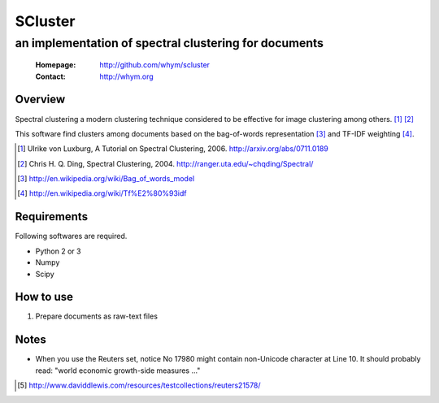 =====================
SCluster
=====================
--------------------------------------------------------
an implementation of spectral clustering for documents
--------------------------------------------------------

 :Homepage: http://github.com/whym/scluster
 :Contact:  http://whym.org

Overview
==============================
Spectral clustering a modern clustering technique considered to be effective for image clustering among others. [#]_ [#]_

This software find clusters among documents based on the bag-of-words representation [#]_ and TF-IDF weighting [#]_.

.. [#] Ulrike von Luxburg, A Tutorial on Spectral Clustering, 2006. http://arxiv.org/abs/0711.0189
.. [#] Chris H. Q. Ding, Spectral Clustering, 2004. http://ranger.uta.edu/~chqding/Spectral/
.. [#] http://en.wikipedia.org/wiki/Bag_of_words_model
.. [#] http://en.wikipedia.org/wiki/Tf%E2%80%93idf

Requirements
==============================
Following softwares are required.

- Python 2 or 3
- Numpy
- Scipy

How to use
==============================
1. Prepare documents as raw-text files


Notes
==============================
- When you use the Reuters set, notice No 17980 might contain non-Unicode character at Line 10. It should probably read: "world economic growth-side measures ..."

.. [#] http://www.daviddlewis.com/resources/testcollections/reuters21578/
